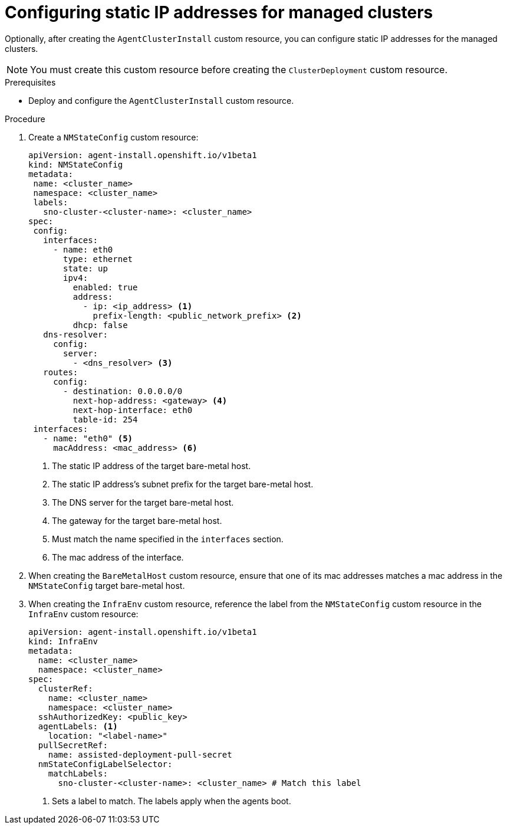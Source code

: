 // Module included in the following assemblies:
//
// *scalability_and_performance/ztp-deploying-disconnected.adoc

:_content-type: PROCEDURE
[id="ztp-configuring-a-static-ip_{context}"]
= Configuring static IP addresses for managed clusters

Optionally, after creating the `AgentClusterInstall` custom resource, you can configure static IP addresses for the managed clusters.

[NOTE]
====
You must create this custom resource before creating the `ClusterDeployment` custom resource.
====

.Prerequisites

* Deploy and configure the `AgentClusterInstall` custom resource.

.Procedure

. Create a `NMStateConfig` custom resource:
+
[source,yaml]
----
apiVersion: agent-install.openshift.io/v1beta1
kind: NMStateConfig
metadata:
 name: <cluster_name>
 namespace: <cluster_name>
 labels:
   sno-cluster-<cluster-name>: <cluster_name>
spec:
 config:
   interfaces:
     - name: eth0
       type: ethernet
       state: up
       ipv4:
         enabled: true
         address:
           - ip: <ip_address> <1>
             prefix-length: <public_network_prefix> <2>
         dhcp: false
   dns-resolver:
     config:
       server:
         - <dns_resolver> <3>
   routes:
     config:
       - destination: 0.0.0.0/0
         next-hop-address: <gateway> <4>
         next-hop-interface: eth0
         table-id: 254
 interfaces:
   - name: "eth0" <5>
     macAddress: <mac_address> <6>
----
<1>  The static IP address of the target bare-metal host.
<2>  The static IP address’s subnet prefix for the target bare-metal host.
<3>  The DNS server for the target bare-metal host.
<4>  The gateway for the target bare-metal host.
<5>  Must match the name specified in the `interfaces` section.
<6>  The mac address of the interface.

. When creating the `BareMetalHost` custom resource, ensure that one of its mac addresses matches a mac address in the `NMStateConfig` target bare-metal host.

. When creating the `InfraEnv` custom resource, reference the label from the `NMStateConfig` custom resource in the `InfraEnv` custom resource:
+
[source,yaml]
----
apiVersion: agent-install.openshift.io/v1beta1
kind: InfraEnv
metadata:
  name: <cluster_name>
  namespace: <cluster_name>
spec:
  clusterRef:
    name: <cluster_name>
    namespace: <cluster_name>
  sshAuthorizedKey: <public_key>
  agentLabels: <1>
    location: "<label-name>"
  pullSecretRef:
    name: assisted-deployment-pull-secret
  nmStateConfigLabelSelector:
    matchLabels:
      sno-cluster-<cluster-name>: <cluster_name> # Match this label
----
<1> Sets a label to match. The labels apply when the agents boot.